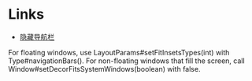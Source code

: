* Links
- [[https://developer.android.com/training/system-ui/navigation?hl=zh-cn][隐藏导航栏]]

For floating windows, use LayoutParams#setFitInsetsTypes(int) with Type#navigationBars(). For non-floating windows that fill the screen, call Window#setDecorFitsSystemWindows(boolean) with false.

